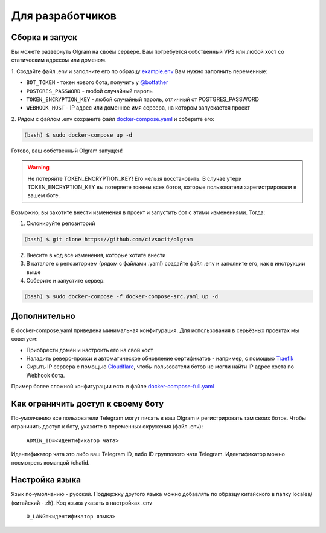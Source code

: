 Для разработчиков
=================

.. _run:
Сборка и запуск
---------------
Вы можете развернуть Olgram на своём сервере. Вам потребуется собственный VPS или любой хост со статическим адресом
или доменом.

1. Создайте файл .env и заполните его по образцу `example.env <https://github.com/civsocit/olgram/blob/main/example.env>`_
Вам нужно заполнить переменные:

* ``BOT_TOKEN`` - токен нового бота, получить у `@botfather <https://t.me/botfather>`_
* ``POSTGRES_PASSWORD`` - любой случайный пароль
* ``TOKEN_ENCRYPTION_KEY`` - любой случайный пароль, отличный от POSTGRES_PASSWORD
* ``WEBHOOK_HOST`` - IP адрес или доменное имя сервера, на котором запускается проект

2. Рядом с файлом .env сохраните файл
`docker-compose.yaml <https://github.com/civsocit/olgram/blob/main/docker-compose.yaml>`_ и соберите его:

.. code-block:: console

    (bash) $ sudo docker-compose up -d

Готово, ваш собственный Olgram запущен!

.. warning::

   Не потеряйте TOKEN_ENCRYPTION_KEY! Его нельзя восстановить. В случае утери TOKEN_ENCRYPTION_KEY вы потеряете
   токены всех ботов, которые пользователи зарегистрировали в вашем боте.

Возможно, вы захотите внести изменения в проект и запустить бот с этими изменениями. Тогда:

1. Склонируйте репозиторий

.. code-block:: console

    (bash) $ git clone https://github.com/civsocit/olgram

2. Внесите в код все изменения, которые хотите внести

3. В каталоге с репозиторием (рядом с файлами .yaml) создайте файл .env и заполните его, как в инструкции выше

4. Соберите и запустите сервер:

.. code-block:: console

    (bash) $ sudo docker-compose -f docker-compose-src.yaml up -d

Дополнительно
-------------

В docker-compose.yaml приведена минимальная конфигурация. Для использования в серьёзных проектах мы советуем:

* Приобрести домен и настроить его на свой хост
* Наладить реверс-прокси и автоматическое обновление сертификатов - например, с помощью `Traefik <https://github.com/traefik/traefik>`_
* Скрыть IP сервера с помощью `Cloudflare <https://www.cloudflare.com>`_, чтобы пользователи ботов не могли найти IP адрес хоста по Webhook бота.

Пример более сложной конфигурации есть в файле `docker-compose-full.yaml <https://github.com/civsocit/olgram/blob/main/docker-compose-full.yaml>`_


Как ограничить доступ к своему боту
-----------------------------------

По-умолчанию все пользователи Telegram могут писать в ваш Olgram и регистрировать там своих ботов. Чтобы ограничить
доступ к боту, укажите в переменных окружения (файл .env):

   ``ADMIN_ID=<идентификатор чата>``

Идентификатор чата это либо ваш Telegram ID, либо ID группового чата Telegram. Идентификатор можно посмотреть
командой /chatid.


Настройка языка
---------------

Язык по-умолчанию - русский. Поддержку другого языка можно добавлять по образцу китайского в папку locales/
(китайский - zh). Код языка указать в настройках .env

   ``O_LANG=<идентификатор языка>``
